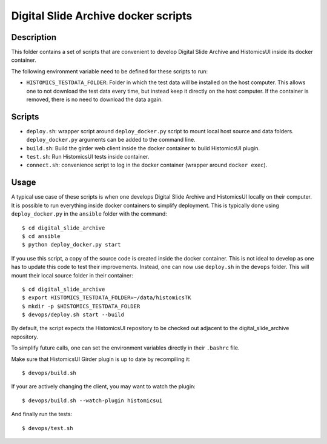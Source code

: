 ====================================
Digital Slide Archive docker scripts
====================================

Description
===========

This folder contains a set of scripts that are convenient to develop
Digital Slide Archive and HistomicsUI inside its docker container.

The following environment variable need to be defined for these scripts
to run:

* ``HISTOMICS_TESTDATA_FOLDER``: Folder in which the test data will be installed
  on the host computer. This allows one to not download the test data every time,
  but instead keep it directly on the host computer. If the container is removed,
  there is no need to download the data again.

Scripts
=======

* ``deploy.sh``: wrapper script around ``deploy_docker.py`` script to mount
  local host source and data folders. ``deploy_docker.py`` arguments can be added to the
  command line.
* ``build.sh``: Build the girder web client inside the docker container to build HistomicsUI plugin.
* ``test.sh``: Run HistomicsUI tests inside container.
* ``connect.sh``: convenience script to log in the docker container (wrapper
  around ``docker exec``).

Usage
=====

A typical use case of these scripts is when one develops Digital Slide Archive and HistomicsUI locally on their computer.
It is possible to run everything inside docker containers to simplify deployment. This is typically
done using ``deploy_docker.py`` in the ``ansible`` folder with the command::

  $ cd digital_slide_archive
  $ cd ansible
  $ python deploy_docker.py start

If you use this script, a copy of the source code is created inside the docker container.
This is not ideal to develop as one has to update this code to test their improvements. Instead, one
can now use ``deploy.sh`` in the ``devops`` folder. This will mount their local source
folder in their container::

  $ cd digital_slide_archive
  $ export HISTOMICS_TESTDATA_FOLDER=~/data/histomicsTK
  $ mkdir -p $HISTOMICS_TESTDATA_FOLDER
  $ devops/deploy.sh start --build

By default, the script expects the HistomicsUI repository to be checked out adjacent to the digital_slide_archive repository.

To simplify future calls, one can set the environment variables directly in their ``.bashrc`` file.

Make sure that HistomicsUI Girder plugin is up to date by recompiling it::

  $ devops/build.sh

If your are actively changing the client, you may want to watch the plugin::

  $ devops/build.sh --watch-plugin histomicsui

And finally run the tests::

  $ devops/test.sh
